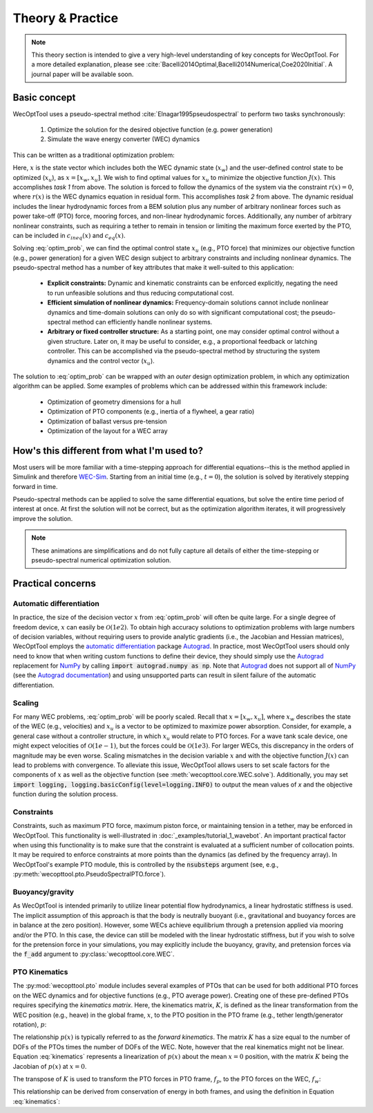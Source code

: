 Theory & Practice
=================

.. note::
    This theory section is intended to give a very high-level understanding of key concepts for WecOptTool.
    For a more detailed explanation, please see :cite:`Bacelli2014Optimal,Bacelli2014Numerical,Coe2020Initial`.
    A journal paper will be available soon.


Basic concept
-------------

WecOptTool uses a pseudo-spectral method :cite:`Elnagar1995pseudospectral` to perform two tasks synchronously:

	1. Optimize the solution for the desired objective function (e.g. power generation)
	2. Simulate the wave energy converter (WEC) dynamics

This can be written as a traditional optimization problem:

.. math::
    \min\limits_x J(x) \\
    \textrm{s.t.}& \\
    r(x) &= 0 \\
    c_{ineq}(x) &\leq 0 \\
    c_{eq}(x) &= 0
    :label: optim_prob

Here, :math:`x` is the state vector which includes both the WEC dynamic state (:math:`x_{w}`) and the user-defined control state to be optimized (:math:`x_{u}`), as :math:`x = [x_{w}, x_{u}]`.
We wish to find optimal values for :math:`x_{u}` to minimize the objective function :math:`J(x)`.
This accomplishes *task 1* from above.
The solution is forced to follow the dynamics of the system via the constraint :math:`r(x) = 0`, where :math:`r(x)` is the WEC dynamics equation in residual form.
This accomplishes *task 2* from above.
The dynamic residual includes the linear hydrodynamic forces from a BEM solution plus any number of arbitrary nonlinear forces such as power take-off (PTO) force, mooring forces, and non-linear hydrodynamic forces.
Additionally, any number of arbitrary nonlinear constraints, such as requiring a tether to remain in tension or limiting the maximum force exerted by the PTO, can be included in :math:`c_{ineq}(x)` and :math:`c_{eq}(x)`.

Solving :eq:`optim_prob`, we can find the optimal control state :math:`x_{u}` (e.g., PTO force) that minimizes our objective function (e.g., power generation) for a given WEC design subject to arbitrary constraints and including nonlinear dynamics.
The pseudo-spectral method has a number of key attributes that make it well-suited to this application:

	* **Explicit constraints:** Dynamic and kinematic constraints can be enforced explicitly, negating the need to run unfeasible solutions and thus reducing computational cost.
	* **Efficient simulation of nonlinear dynamics:** Frequency-domain solutions cannot include nonlinear dynamics and time-domain solutions can only do so with significant computational cost; the pseudo-spectral method can efficiently handle nonlinear systems.
	* **Arbitrary or fixed controller structure:** As a starting point, one may consider optimal control without a given structure. Later on, it may be useful to consider, e.g., a proportional feedback or latching controller. This can be accomplished via the pseudo-spectral method by structuring the system dynamics and the control vector (:math:`x_{u}`).

The solution to :eq:`optim_prob` can be wrapped with an *outer* design optimization problem, in which any optimization algorithm can be applied.
Some examples of problems which can be addressed within this framework include:

   * Optimization of geometry dimensions for a hull
   * Optimization of PTO components (e.g., inertia of a flywheel, a gear ratio)
   * Optimization of ballast versus pre-tension
   * Optimization of the layout for a WEC array


How's this different from what I'm used to?
--------------------------------------------

Most users will be more familiar with a time-stepping approach for differential equations--this is the method applied in Simulink and therefore `WEC-Sim`_.
Starting from an initial time (e.g., :math:`t=0`), the solution is solved by iteratively stepping forward in time.

.. image:: ../_build/html/_static/theory_animation_td.gif
  :width: 600
  :alt: Time-domain solution animation
  :align: center

Pseudo-spectral methods can be applied to solve the same differential equations, but solve the entire time period of interest at once.
At first the solution will not be correct, but as the optimization algorithm iterates, it will progressively improve the solution.

.. image:: ../_build/html/_static/theory_animation_ps.gif
  :width: 600
  :alt: Pseudo-spectral solution animation
  :align: center

.. note::
    These animations are simplifications and do not fully capture all details of either the time-stepping or pseudo-spectral numerical optimization solution.


Practical concerns
------------------

Automatic differentiation
^^^^^^^^^^^^^^^^^^^^^^^^^
In practice, the size of the decision vector :math:`x` from :eq:`optim_prob` will often be quite large.
For a single degree of freedom device, :math:`x` can easily be :math:`\mathcal{O}(1e2)`.
To obtain high accuracy solutions to optimization problems with large numbers of decision variables, without requiring users to provide analytic gradients (i.e., the Jacobian and Hessian matrices), WecOptTool employs the `automatic differentiation`_ package `Autograd`_.
In practice, most WecOptTool users should only need to know that when writing custom functions to define their device, they should simply use the `Autograd`_ replacement for `NumPy`_ by calling :code:`import autograd.numpy as np`.
Note that `Autograd`_ does not support all of `NumPy`_ (see the `Autograd documentation`_) and using unsupported parts can result in silent failure of the automatic differentiation.

Scaling
^^^^^^^
For many WEC problems, :eq:`optim_prob` will be poorly scaled.
Recall that :math:`x = [x_{w}, x_{u}]`, where :math:`x_{w}` describes the state of the WEC (e.g., velocities) and :math:`x_{u}` is a vector to be optimized to maximize power absorption.
Consider, for example, a general case without a controller structure, in which :math:`x_{u}` would relate to PTO forces.
For a wave tank scale device, one might expect velocities of :math:`\mathcal{O}(1e-1)`, but the forces could be :math:`\mathcal{O}(1e3)`.
For larger WECs, this discrepancy in the orders of magnitude may be even worse.
Scaling mismatches in the decision variable :math:`x` and with the objective function :math:`J(x)` can lead to problems with convergence.
To alleviate this issue, WecOptTool allows users to set scale factors for the components of :math:`x` as well as the objective function (see :meth:`wecopttool.core.WEC.solve`).
Additionally, you may set :code:`import logging, logging.basicConfig(level=logging.INFO)` to output the mean values of `x` and the objective function during the solution process.

Constraints
^^^^^^^^^^^
Constraints, such as maximum PTO force, maximum piston force, or maintaining tension in a tether, may be enforced in WecOptTool.
This functionality is well-illustrated in :doc:`_examples/tutorial_1_wavebot`.
An important practical factor when using this functionality is to make sure that the constraint is evaluated at a sufficient number of collocation points.
It may be required to enforce constraints at more points than the dynamics (as defined by the frequency array).
In WecOptTool's example PTO module, this is controlled by the :code:`nsubsteps` argument (see, e.g., :py:meth:`wecopttool.pto.PseudoSpectralPTO.force`).

Buoyancy/gravity
^^^^^^^^^^^^^^^^
As WecOptTool is intended primarily to utilize linear potential flow hydrodynamics, a linear hydrostatic stiffness is used.
The implicit assumption of this approach is that the body is neutrally buoyant (i.e., gravitational and buoyancy forces are in balance at the zero position).
However, some WECs achieve equilibrium through a pretension applied via mooring and/or the PTO.
In this case, the device can still be modeled with the linear hydrostatic stiffness, but if you wish to solve for the pretension force in your simulations, you may explicitly include the buoyancy, gravity, and pretension forces via the :code:`f_add` argument to :py:class:`wecopttool.core.WEC`.

PTO Kinematics
^^^^^^^^^^^^^^
The :py:mod:`wecopttool.pto` module includes several examples of PTOs that can be used for both additional PTO forces on the WEC dynamics and for objective functions (e.g., PTO average power).
Creating one of these pre-defined PTOs requires specifying the *kinematics matrix*.
Here, the kinematics matrix, :math:`K`, is defined as the linear transformation from the WEC position (e.g., heave) in the global frame, :math:`x`, to the PTO position in the PTO frame (e.g., tether length/generator rotation), :math:`p`:

.. math::
    p = K x
    :label: kinematics

The relationship :math:`p(x)` is typically referred to as the *forward kinematics*.
The matrix :math:`K` has a size equal to the number of DOFs of the PTOs times the number of DOFs of the WEC.
Note, however that the real kinematics might not be linear.
Equation :eq:`kinematics` represents a linearization of :math:`p(x)` about the mean :math:`x=0` position, with the matrix :math:`K` being the Jacobian of :math:`p(x)` at :math:`x=0`.

The transpose of :math:`K` is used to transform the PTO forces in PTO frame, :math:`f_p`, to the PTO forces on the WEC, :math:`f_w`:

.. math::
    f_w = K^T f_p
    :label: k

This relationship can be derived from conservation of energy in both frames, and using the definition in Equation :eq:`kinematics`:

.. math::
    f_w^T x = f_p^T p \\
    f_w^T x = f_p^T K x \\
    f_w^T = f_p^T K \\
    f_w = K^T f_p \\
    :label: conservation_energy

..
    (commented out): This represents a linearization of the function :math:`f_w(f_p)` about :math:`f_p=0` with :math:`K^T` being the Jacobian of :math:`f_w(f_p)` at :math:`f_p=0`.
                     The assumption here is that :math:`f_p(p(x=0))=f_p(0)=0`.


.. _WEC-Sim: https://wec-sim.github.io/WEC-Sim/master/index.html
.. _Autograd: https://github.com/HIPS/autograd
.. _Autograd documentation: https://github.com/HIPS/autograd/blob/master/docs/tutorial.md#supported-and-unsupported-parts-of-numpyscipy
.. _automatic differentiation: https://en.wikipedia.org/wiki/Automatic_differentiation
.. _NumPy: https://numpy.org
